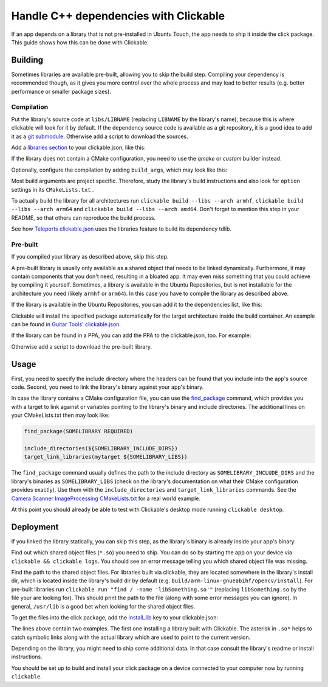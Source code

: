 Handle C++ dependencies with Clickable
======================================

If an app depends on a library that is not pre-installed in Ubuntu Touch, the app needs to ship it inside the click package. This guide shows how this can be done with Clickable.

Building
--------
Sometimes libraries are available pre-built, allowing you to skip the build step. Compiling your dependency is recommended though, as it gives you more control over the whole process and may lead to better results (e.g. better performance or smaller package sizes).

Compilation
^^^^^^^^^^^
Put the library's source code at ``libs/LIBNAME`` (replacing ``LIBNAME`` by the library's name), because this is where clickable will look for it by default. If the dependency source code is available as a git repository, it is a good idea to add it as a `git submodule <https://git-scm.com/book/de/v1/Git-Tools-Submodule>`_. Otherwise add a script to download the sources.

Add a `libraries section <http://clickable.bhdouglass.com/en/latest/clickable-json.html#libraries>`_ to your clickable.json, like this:

.. code-block:: JSON
   :emphasize-lines: 3-7

    {
      "builder": "cmake",
      "libraries": {
        "LIBNAME": {
          "builder": "cmake"
        }
      }
    }

If the library does not contain a CMake configuration, you need to use the `qmake` or `custom` builder instead.

Optionally, configure the compilation by adding ``build_args``, which may look like this:

.. code-block:: JSON
   :emphasize-lines: 6-11

    {
      "builder": "cmake",
      "libraries": {
        "LIBNAME": {
          "builder": "cmake",
          "build_args": [
            "-DBUILD_EXAMPLES=OFF",
            "-DBUILD_DOCS=OFF",
            "-DBUILD_TESTS=OFF",
            "-DBUILD_SHARED_LIBS=OFF"
          ]
        }
      }
    }

Most build arguments are project specific. Therefore, study the library's build instructions and also look for ``option`` settings in its ``CMakeLists.txt`` .

To actually build the library for all architectures run ``clickable build --libs --arch armhf``, ``clickable build --libs --arch arm64`` and ``clickable build --libs --arch amd64``. Don't forget to mention this step in your README, so that others can reproduce the build process.

See how `Teleports clickable.json <https://gitlab.com/ubports/apps/teleports/blob/master/clickable.json#L21>`_ uses the libraries feature to build its dependency tdlib.

Pre-built
^^^^^^^^^
If you compiled your library as described above, skip this step.

A pre-built library is usually only available as a shared object that needs to be linked dynamically. Furthermore, it may contain components that you don't need, resulting in a bloated app. It may even miss something that you could achieve by compiling it yourself. Sometimes, a library is available in the Ubuntu Repositories, but is not installable for the architecture you need (likely ``armhf`` or ``arm64``). In this case you have to compile the library as described above.

If the library is available in the Ubuntu Repositories, you can add it to the dependencies list, like this:

.. code-block:: JSON
   :emphasize-lines: 3-5

    {
      "builder": "cmake",
      "dependencies_target": [
        "libsomething-dev"
      ]
    }

Clickable will install the specified package automatically for the target architecture inside the build container. An example can be found in `Guitar Tools' clickable.json <https://github.com/t-mon/guitar-tools/blob/master/clickable.json#L4>`_.

If the library can be found in a PPA, you can add the PPA to the clickable.json, too. For example:

.. code-block:: JSON
   :emphasize-lines: 3-5

    {
      "builder": "cmake",
      "dependencies_ppa": [
        "ppa:someone/libsomething"
      ],
      "dependencies_target": [
        "libsomething-dev"
      ]
    }

Otherwise add a script to download the pre-built library.

Usage
-----
First, you need to specify the include directory where the headers can be found that you include into the app's source code. Second, you need to link the library's binary against your app's binary.

In case the library contains a CMake configuration file, you can use the `find_package <https://cmake.org/cmake/help/latest/command/find_package.html>`_ command, which provides you with a target to link against or variables pointing to the library's binary and include directories. The additional lines on your CMakeLists.txt then may look like:

.. code-block:: CMake

    find_package(SOMELIBRARY REQUIRED)

    include_directories(${SOMELIBRARY_INCLUDE_DIRS})
    target_link_libraries(mytarget ${SOMELIBRARY_LIBS})

The ``find_package`` command usually defines the path to the include directory as ``SOMELIBRARY_INCLUDE_DIRS`` and the library's binaries as ``SOMELIBRARY_LIBS`` (check on the library's documentation on what their CMake configuration provides exactly). Use them with the ``include_directories`` and ``target_link_libraries`` commands. See the `Camera Scanner ImageProcessing CMakeLists.txt <https://github.com/jonnius/camera-scanner/blob/master/plugins/ImageProcessing/CMakeLists.txt#L23>`_ for a real world example.

At this point you should already be able to test with Clickable's desktop mode running ``clickable desktop``.

Deployment
----------
If you linked the library statically, you can skip this step, as the library's binary is already inside your app's binary.

Find out which shared object files (``*.so``) you need to ship. You can do so by starting the app on your device via ``clickable && clickable logs``. You should see an error message telling you which shared object file was missing.

Find the path to the shared object files. For libraries built via clickable, they are located somewhere in the library's install dir, which is located inside the library's build dir by default (e.g. ``build/arm-linux-gnueabihf/opencv/install``). For pre-built libraries run ``clickable run "find / -name 'libSomething.so'"`` (replacing ``libSomething.so`` by the file your are looking for). This should print the path to the file (along with some error messages you can ignore). In general, ``/usr/lib``  is a good bet when looking for the shared object files.

To get the files into the click package, add the `install_lib <http://clickable.bhdouglass.com/en/latest/clickable-json.html#install-lib>`_ key to your clickable.json:

.. code-block:: JSON
   :emphasize-lines: 6-9

    {
      "builder": "cmake",
      "libraries": {
        "LIBNAME": {
          "builder": "cmake",
          "install_lib": [
            "$LIBNAME_LIB_INSTALL_DIR/usr/lib/$ARCHITECTURE_TRIPLET/libqmapboxgl.so*",
            "/usr/lib/$ARCHITECTURE_TRIPLET/libSoundTouch.so.*"
          ]
        }
      }
    }

The lines above contain two examples. The first one installing a library built with Clickable. The asterisk in ``.so*`` helps to catch symbolic links along with the actual library which are used to point to the current version.

Depending on the library, you might need to ship some additional data. In that case consult the library's readme or install instructions.

You should be set up to build and install your click package on a device connected to your computer now by running ``clickable``.
